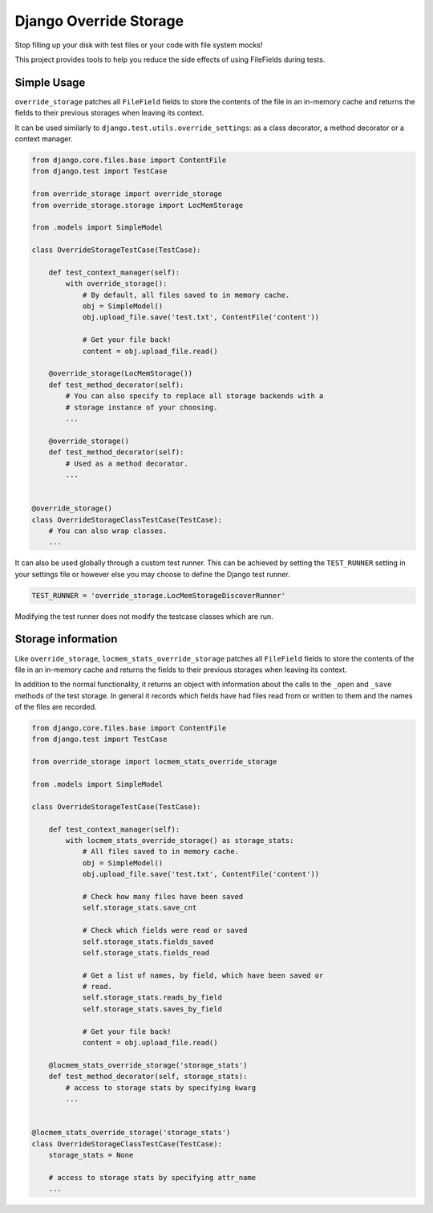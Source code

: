 Django Override Storage
=======================

Stop filling up your disk with test files or your code with file system mocks!

This project provides tools to help you reduce the side effects of using
FileFields during tests.


Simple Usage
------------
``override_storage`` patches all ``FileField`` fields to store the contents of
the file in an in-memory cache and returns the fields to their previous
storages when leaving its context.

It can be used similarly to ``django.test.utils.override_settings``: as a class
decorator, a method decorator or a context manager.

.. code-block:: python

    from django.core.files.base import ContentFile
    from django.test import TestCase

    from override_storage import override_storage
    from override_storage.storage import LocMemStorage

    from .models import SimpleModel

    class OverrideStorageTestCase(TestCase):

        def test_context_manager(self):
            with override_storage():
                # By default, all files saved to in memory cache.
                obj = SimpleModel()
                obj.upload_file.save('test.txt', ContentFile('content'))

                # Get your file back!
                content = obj.upload_file.read()

        @override_storage(LocMemStorage())
        def test_method_decorator(self):
            # You can also specify to replace all storage backends with a
            # storage instance of your choosing.
            ...

        @override_storage()
        def test_method_decorator(self):
            # Used as a method decorator.
            ...


    @override_storage()
    class OverrideStorageClassTestCase(TestCase):
        # You can also wrap classes.
        ...


It can also be used globally through a custom test runner. This can be achieved
by setting the ``TEST_RUNNER`` setting in your settings file or however else
you may choose to define the Django test runner.

.. code-block:: python

    TEST_RUNNER = 'override_storage.LocMemStorageDiscoverRunner'

Modifying the test runner does not modify the testcase classes which are run.


Storage information
-------------------

Like ``override_storage``, ``locmem_stats_override_storage`` patches all
``FileField`` fields to store the contents of the file in an in-memory cache
and returns the fields to their previous storages when leaving its context.

In addition to the normal functionality, it returns an object with information
about the calls to the ``_open`` and ``_save`` methods of the test storage. In
general it records which fields have had files read from or written to them and
the names of the files are recorded.

.. code-block:: python

    from django.core.files.base import ContentFile
    from django.test import TestCase

    from override_storage import locmem_stats_override_storage

    from .models import SimpleModel

    class OverrideStorageTestCase(TestCase):

        def test_context_manager(self):
            with locmem_stats_override_storage() as storage_stats:
                # All files saved to in memory cache.
                obj = SimpleModel()
                obj.upload_file.save('test.txt', ContentFile('content'))

                # Check how many files have been saved
                self.storage_stats.save_cnt

                # Check which fields were read or saved
                self.storage_stats.fields_saved
                self.storage_stats.fields_read

                # Get a list of names, by field, which have been saved or
                # read.
                self.storage_stats.reads_by_field
                self.storage_stats.saves_by_field

                # Get your file back!
                content = obj.upload_file.read()

        @locmem_stats_override_storage('storage_stats')
        def test_method_decorator(self, storage_stats):
            # access to storage stats by specifying kwarg
            ...


    @locmem_stats_override_storage('storage_stats')
    class OverrideStorageClassTestCase(TestCase):
        storage_stats = None

        # access to storage stats by specifying attr_name
        ...
